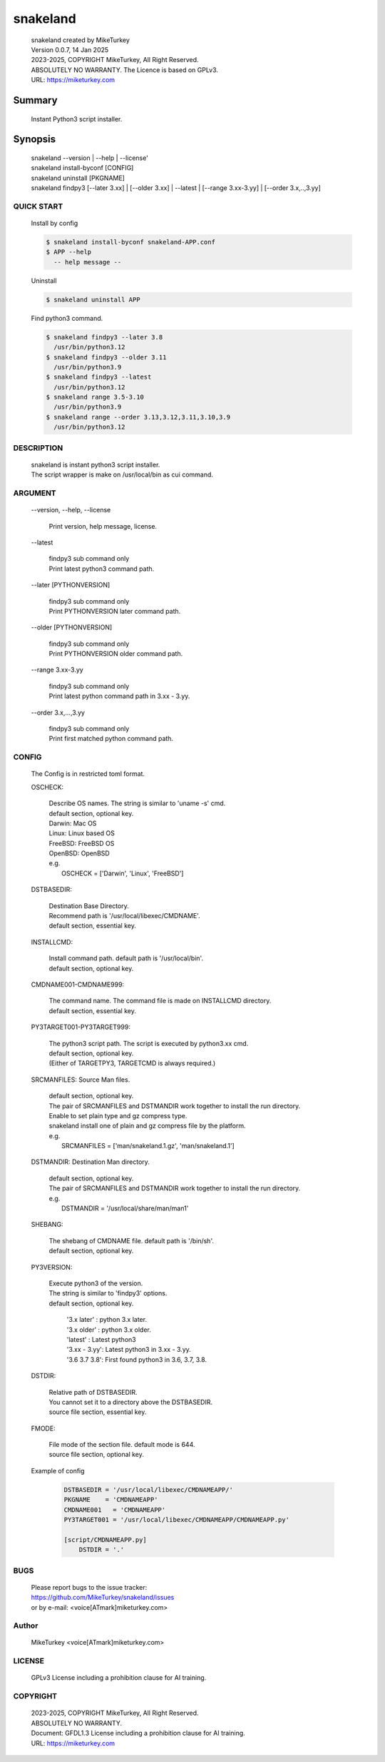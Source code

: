 
snakeland
********************************

 | snakeland created by MikeTurkey
 | Version 0.0.7, 14 Jan 2025
 | 2023-2025, COPYRIGHT MikeTurkey, All Right Reserved.
 | ABSOLUTELY NO WARRANTY. The Licence is based on GPLv3.
 | URL: https://miketurkey.com

Summary
=======

 Instant Python3 script installer.

Synopsis
========

 | snakeland \--version | \--help | \--license'
 | snakeland install-byconf [CONFIG]
 | snakeland uninstall [PKGNAME]
 | snakeland findpy3 [\--later 3.xx] | [\--older 3.xx] | \--latest | [\--range 3.xx-3.yy] | [\--order 3.x,..,3.yy]

QUICK START
--------------

 Install by config

 .. code-block:: console

   $ snakeland install-byconf snakeland-APP.conf
   $ APP --help 
     -- help message --

 Uninstall

 .. code-block:: console
		
   $ snakeland uninstall APP
   
 Find python3 command.

 .. code-block:: console

   $ snakeland findpy3 --later 3.8
     /usr/bin/python3.12
   $ snakeland findpy3 --older 3.11
     /usr/bin/python3.9
   $ snakeland findpy3 --latest
     /usr/bin/python3.12
   $ snakeland range 3.5-3.10
     /usr/bin/python3.9
   $ snakeland range --order 3.13,3.12,3.11,3.10,3.9
     /usr/bin/python3.12   
     
DESCRIPTION
------------

 | snakeland is instant python3 script installer.
 | The script wrapper is make on /usr/local/bin as cui command.

ARGUMENT
------------

  \--version, \--help, \--license

      | Print version, help message, license.

  \--latest

      | findpy3 sub command only
      | Print latest python3 command path.
	    
  \--later [PYTHONVERSION]

      | findpy3 sub command only
      | Print PYTHONVERSION later command path.

  \--older [PYTHONVERSION]

      | findpy3 sub command only
      | Print PYTHONVERSION older command path.

  \--range 3.xx-3.yy

      | findpy3 sub command only
      | Print latest python command path in 3.xx - 3.yy.

  \--order 3.x,...,3.yy

      | findpy3 sub command only
      | Print first matched python command path.

CONFIG
------------

  The Config is in restricted toml format.

  OSCHECK:  

      | Describe OS names. The string is similar to 'uname -s' cmd.
      | default section, optional key.
      | Darwin: Mac OS
      | Linux: Linux based OS
      | FreeBSD: FreeBSD OS
      | OpenBSD: OpenBSD
      | e.g.
      |   OSCHECK = ['Darwin', 'Linux', 'FreeBSD']

     
  DSTBASEDIR:

      | Destination Base Directory.
      | Recommend path is '/usr/local/libexec/CMDNAME'.
      | default section, essential key.

  INSTALLCMD:

      | Install command path. default path is '/usr/local/bin'.
      | default section, optional key.

  CMDNAME001-CMDNAME999:

      | The command name. The command file is made on INSTALLCMD directory.
      | default section, essential key.

  PY3TARGET001-PY3TARGET999:

      | The python3 script path. The script is executed by python3.xx cmd.
      | default section, optional key.
      | (Either of TARGETPY3, TARGETCMD is always required.)
      
  SRCMANFILES: Source Man files.

      | default section, optional key.
      | The pair of SRCMANFILES and DSTMANDIR work together to install the run directory.
      | Enable to set plain type and gz compress type.
      | snakeland install one of plain and gz compress file by the platform.
      | e.g.
      |   SRCMANFILES = ['man/snakeland.1.gz', 'man/snakeland.1']
 
  DSTMANDIR: Destination Man directory.

      | default section, optional key.
      | The pair of SRCMANFILES and DSTMANDIR work together to install the run directory.
      | e.g.
      |   DSTMANDIR = '/usr/local/share/man/man1'
      
  SHEBANG:

      | The shebang of CMDNAME file. default path is '/bin/sh'.
      | default section, optional key.

  PY3VERSION:

      | Execute python3 of the version.
      | The string is similar to 'findpy3' options.
      | default section, optional key.
      
        | '3.x later'  : python 3.x later.
        | '3.x older'  : python 3.x older.
        | 'latest'     : Latest python3 
        | '3.xx - 3.yy': Latest python3 in 3.xx - 3.yy.
        | '3.6 3.7 3.8': First found python3 in 3.6, 3.7, 3.8.
   
  DSTDIR:

      | Relative path of DSTBASEDIR.
      | You cannot set it to a directory above the DSTBASEDIR.
      | source file section, essential key.
	 
  FMODE:

      | File mode of the section file. default mode is 644.
      | source file section, optional key.

  Example of config

      .. code-block:: text

	 DSTBASEDIR = '/usr/local/libexec/CMDNAMEAPP/'
	 PKGNAME    = 'CMDNAMEAPP'
	 CMDNAME001   = 'CMDNAMEAPP'
	 PY3TARGET001 = '/usr/local/libexec/CMDNAMEAPP/CMDNAMEAPP.py'

	 [script/CMDNAMEAPP.py]
             DSTDIR = '.'

BUGS
------

  | Please report bugs to the issue tracker:
  | https://github.com/MikeTurkey/snakeland/issues
  | or by e-mail: <voice[ATmark]miketurkey.com>

Author
--------

  MikeTurkey <voice[ATmark]miketurkey.com>

LICENSE
----------

  GPLv3 License including a prohibition clause for AI training.


COPYRIGHT
-------------
  
  | 2023-2025, COPYRIGHT MikeTurkey, All Right Reserved.
  | ABSOLUTELY NO WARRANTY.
  | Document: GFDL1.3 License including a prohibition clause for AI training.
  | URL: https://miketurkey.com

